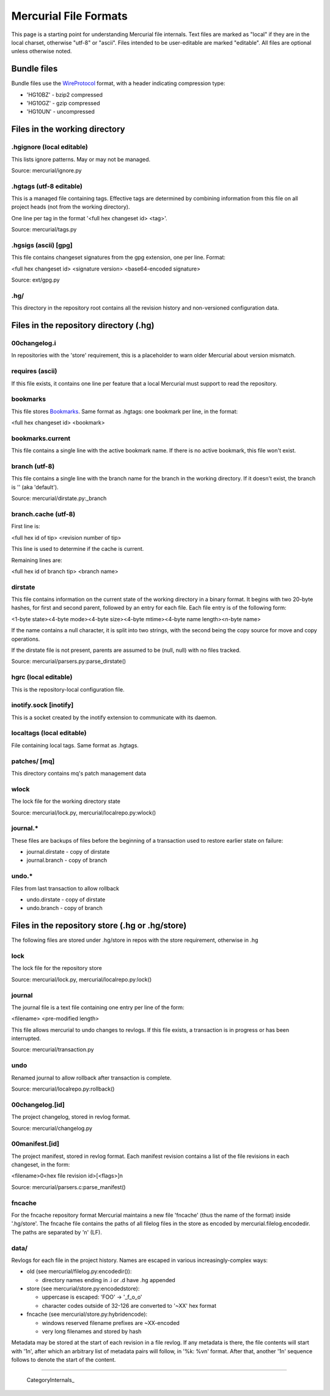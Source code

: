 Mercurial File Formats
======================

This page is a starting point for understanding Mercurial file internals. Text files are marked as "local" if they are in the local charset, otherwise "utf-8" or "ascii". Files intended to be user-editable are marked "editable". All files are optional unless otherwise noted.

Bundle files
------------

Bundle files use the WireProtocol_ format, with a header indicating compression type:

* 'HG10BZ' - bzip2 compressed

* 'HG10GZ' - gzip compressed

* 'HG10UN' - uncompressed

Files in the working directory
------------------------------

.hgignore (local editable)
~~~~~~~~~~~~~~~~~~~~~~~~~~

This lists ignore patterns. May or may not be managed.

Source: mercurial/ignore.py

.hgtags (utf-8 editable)
~~~~~~~~~~~~~~~~~~~~~~~~

This is a managed file containing tags. Effective tags are determined by combining information from this file on all project heads (not from the working directory).

One line per tag in the format '<full hex changeset id> <tag>'.

Source: mercurial/tags.py

.hgsigs (ascii) [gpg]
~~~~~~~~~~~~~~~~~~~~~

This file contains changeset signatures from the gpg extension, one per line. Format:

<full hex changeset id> <signature version> <base64-encoded signature>

Source: ext/gpg.py

.hg/
~~~~

This directory in the repository root contains all the revision history and non-versioned configuration data.

Files in the repository directory (.hg)
---------------------------------------

00changelog.i
~~~~~~~~~~~~~

In repositories with the 'store' requirement, this is a placeholder to warn older Mercurial about version mismatch.

requires (ascii)
~~~~~~~~~~~~~~~~

If this file exists, it contains one line per feature that a local Mercurial must support to read the repository.

bookmarks
~~~~~~~~~

This file stores Bookmarks_. Same format as .hgtags: one bookmark per line, in the format:

<full hex changeset id> <bookmark>

bookmarks.current
~~~~~~~~~~~~~~~~~

This file contains a single line with the active bookmark name. If there is no active bookmark, this file won't exist.

branch (utf-8)
~~~~~~~~~~~~~~

This file contains a single line with the branch name for the branch in the working directory. If it doesn't exist, the branch is \'\' (aka 'default').

Source: mercurial/dirstate.py:_branch

branch.cache (utf-8)
~~~~~~~~~~~~~~~~~~~~

First line is:

<full hex id of tip> <revision number of tip>

This line is used to determine if the cache is current.

Remaining lines are:

<full hex id of branch tip> <branch name>

dirstate
~~~~~~~~

This file contains information on the current state of the working directory in a binary format. It begins with two 20-byte hashes, for first and second parent, followed by an entry for each file. Each file entry is of the following form:

<1-byte state><4-byte mode><4-byte size><4-byte mtime><4-byte name length><n-byte name>

If the name contains a null character, it is split into two strings, with the second being the copy source for move and copy operations.

If the dirstate file is not present, parents are assumed to be (null, null) with no files tracked.

Source: mercurial/parsers.py:parse_dirstate()

hgrc (local editable)
~~~~~~~~~~~~~~~~~~~~~

This is the repository-local configuration file.

inotify.sock [inotify]
~~~~~~~~~~~~~~~~~~~~~~

This is a socket created by the inotify extension to communicate with its daemon.

localtags (local editable)
~~~~~~~~~~~~~~~~~~~~~~~~~~

File containing local tags. Same format as .hgtags.

patches/ [mq]
~~~~~~~~~~~~~

This directory contains mq's patch management data

wlock
~~~~~

The lock file for the working directory state

Source: mercurial/lock.py, mercurial/localrepo.py:wlock()

journal.*
~~~~~~~~~

These files are backups of files before the beginning of a transaction used to restore earlier state on failure:

* journal.dirstate - copy of dirstate

* journal.branch - copy of branch

undo.*
~~~~~~

Files from last transaction to allow rollback

* undo.dirstate - copy of dirstate

* undo.branch - copy of branch

Files in the repository store (.hg or .hg/store)
------------------------------------------------

The following files are stored under .hg/store in repos with the store requirement, otherwise in .hg

lock
~~~~

The lock file for the repository store

Source: mercurial/lock.py, mercurial/localrepo.py:lock()

journal
~~~~~~~

The journal file is a text file containing one entry per line of the form:

<filename> <pre-modified length>

This file allows mercurial to undo changes to revlogs. If this file exists, a transaction is in progress or has been interrupted.

Source: mercurial/transaction.py

undo
~~~~

Renamed journal to allow rollback after transaction is complete.

Source: mercurial/localrepo.py:rollback()

00changelog.[id]
~~~~~~~~~~~~~~~~

The project changelog, stored in revlog format.

Source: mercurial/changelog.py

00manifest.[id]
~~~~~~~~~~~~~~~

The project manifest, stored in revlog format. Each manifest revision contains a list of the file revisions in each changeset, in the form:

<filename>\0<hex file revision id>[<flags>]\n

Source: mercurial/parsers.c:parse_manifest()

fncache
~~~~~~~

For the fncache repository format Mercurial maintains a new file 'fncache' (thus the name of the format) inside '.hg/store'. The fncache file contains the paths of all filelog files in the store as encoded by mercurial.filelog.encodedir. The paths are separated by '\n' (LF).

data/
~~~~~

Revlogs for each file in the project history. Names are escaped in various increasingly-complex ways:

* old (see mercurial/filelog.py:encodedir()):

  * directory names ending in .i or .d have .hg appended

* store (see mercurial/store.py:encodedstore):

  * uppercase is escaped: 'FOO' -> '_f_o_o'

  * character codes outside of 32-126 are converted to '~XX' hex format

* fncache (see mercurial/store.py:hybridencode):

  * windows reserved filename prefixes are ~XX-encoded

  * very long filenames and stored by hash

Metadata may be stored at the start of each revision in a file revlog. If any metadata is there, the file contents will start with '\1\n', after which an arbitrary list of metadata pairs will follow, in '%k: %v\n' format. After that, another '\1\n' sequence follows to denote the start of the content.

-------------------------

 CategoryInternals_

.. ############################################################################

.. _WireProtocol: WireProtocol

.. _Bookmarks: Bookmarks

